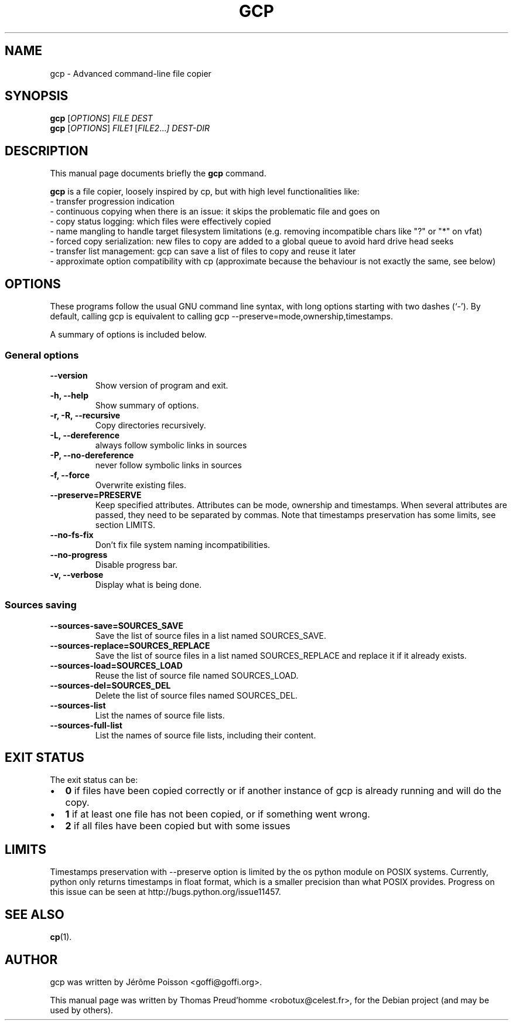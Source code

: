 .\"                                      Hey, EMACS: -*- nroff -*-
.\" First parameter, NAME, should be all caps
.\" Second parameter, SECTION, should be 1-8, maybe w/ subsection
.\" other parameters are allowed: see man(7), man(1)
.TH GCP 1 "June 04, 2011"
.\" Please adjust this date whenever revising the manpage.
.\"
.\" Some roff macros, for reference:
.\" .nh        disable hyphenation
.\" .hy        enable hyphenation
.\" .ad l      left justify
.\" .ad b      justify to both left and right margins
.\" .nf        disable filling
.\" .fi        enable filling
.\" .br        insert line break
.\" .sp <n>    insert n+1 empty lines
.\" for manpage-specific macros, see man(7)
.SH NAME
gcp \- Advanced command-line file copier
.SH SYNOPSIS
.B gcp
.RI [ OPTIONS ]
.I FILE DEST
.br
.B gcp
.RI [ OPTIONS ]
.I FILE1
.RI [ FILE2 ... ]
.I DEST-DIR
.SH DESCRIPTION
This manual page documents briefly the
.B gcp
command.
.PP
.\" TeX users may be more comfortable with the \fB<whatever>\fP and
.\" \fI<whatever>\fP escape sequences to invode bold face and italics,
.\" respectively.
\fBgcp\fP is a file copier, loosely inspired by cp, but with high level functionalities like:
 \- transfer progression indication
 \- continuous copying when there is an issue: it skips the problematic file and goes on
 \- copy status logging: which files were effectively copied
 \- name mangling to handle target filesystem limitations (e.g. removing incompatible chars like "?" or "*" on vfat)
 \- forced copy serialization: new files to copy are added to a global queue to avoid hard drive head seeks
 \- transfer list management: gcp can save a list of files to copy and reuse it later
 \- approximate option compatibility with cp (approximate because the behaviour is not exactly the same, see below)
.SH OPTIONS
These programs follow the usual GNU command line syntax, with long
options starting with two dashes (`-').
By default, calling gcp is equivalent to calling gcp \-\-preserve=mode,ownership,timestamps.
.PP
A summary of options is included below.
.SS "General options"
.TP
.B \-\-version
Show version of program and exit.
.TP
.B \-h, \-\-help
Show summary of options.
.TP
.B \-r, \-R, \-\-recursive
Copy directories recursively.
.TP
.B \-L, \-\-dereference
always follow symbolic links in sources
.TP
.B \-P, \-\-no\-dereference
never follow symbolic links in sources
.TP
.B \-f, \-\-force
Overwrite existing files.
.TP
.B \-\-preserve=PRESERVE
Keep specified attributes. Attributes can be mode, ownership and timestamps.
When several attributes are passed, they need to be separated by commas. Note
that timestamps preservation has some limits, see section LIMITS.
.TP
.B \-\-no\-fs\-fix
Don't fix file system naming incompatibilities.
.TP
.B \-\-no\-progress
Disable progress bar.
.TP
.B \-v, \-\-verbose
Display what is being done.
.SS "Sources saving"
.TP
.B \-\-sources\-save=SOURCES_SAVE
Save the list of source files in a list named SOURCES_SAVE.
.TP
.B \-\-sources\-replace=SOURCES_REPLACE
Save the list of source files in a list named SOURCES_REPLACE and
replace it if it already exists.
.TP
.B \-\-sources\-load=SOURCES_LOAD
Reuse the list of source file named SOURCES_LOAD.
.TP
.B \-\-sources\-del=SOURCES_DEL
Delete the list of source files named SOURCES_DEL.
.TP
.B \-\-sources\-list
List the names of source file lists.
.TP
.B \-\-sources\-full\-list
List the names of source file lists, including their content.
.SH EXIT STATUS
The exit status can be:
.IP \[bu] 2
\fB0\fP if files have been copied correctly or if another instance of gcp is already running and will do the copy.
.IP \[bu]
\fB1\fP if at least one file has not been copied, or if something went wrong.
.IP \[bu]
\fB2\fP if all files have been copied but with some issues
.SH LIMITS
Timestamps preservation with \-\-preserve option is limited by the os python
module on POSIX systems. Currently, python only returns timestamps in float
format, which is a smaller precision than what POSIX provides. Progress on this
issue can be seen at http://bugs.python.org/issue11457.
.SH SEE ALSO
.BR cp (1).
.br
.SH AUTHOR
gcp was written by Jérôme Poisson <goffi@goffi.org>.
.PP
This manual page was written by Thomas Preud'homme <robotux@celest.fr>,
for the Debian project (and may be used by others).
